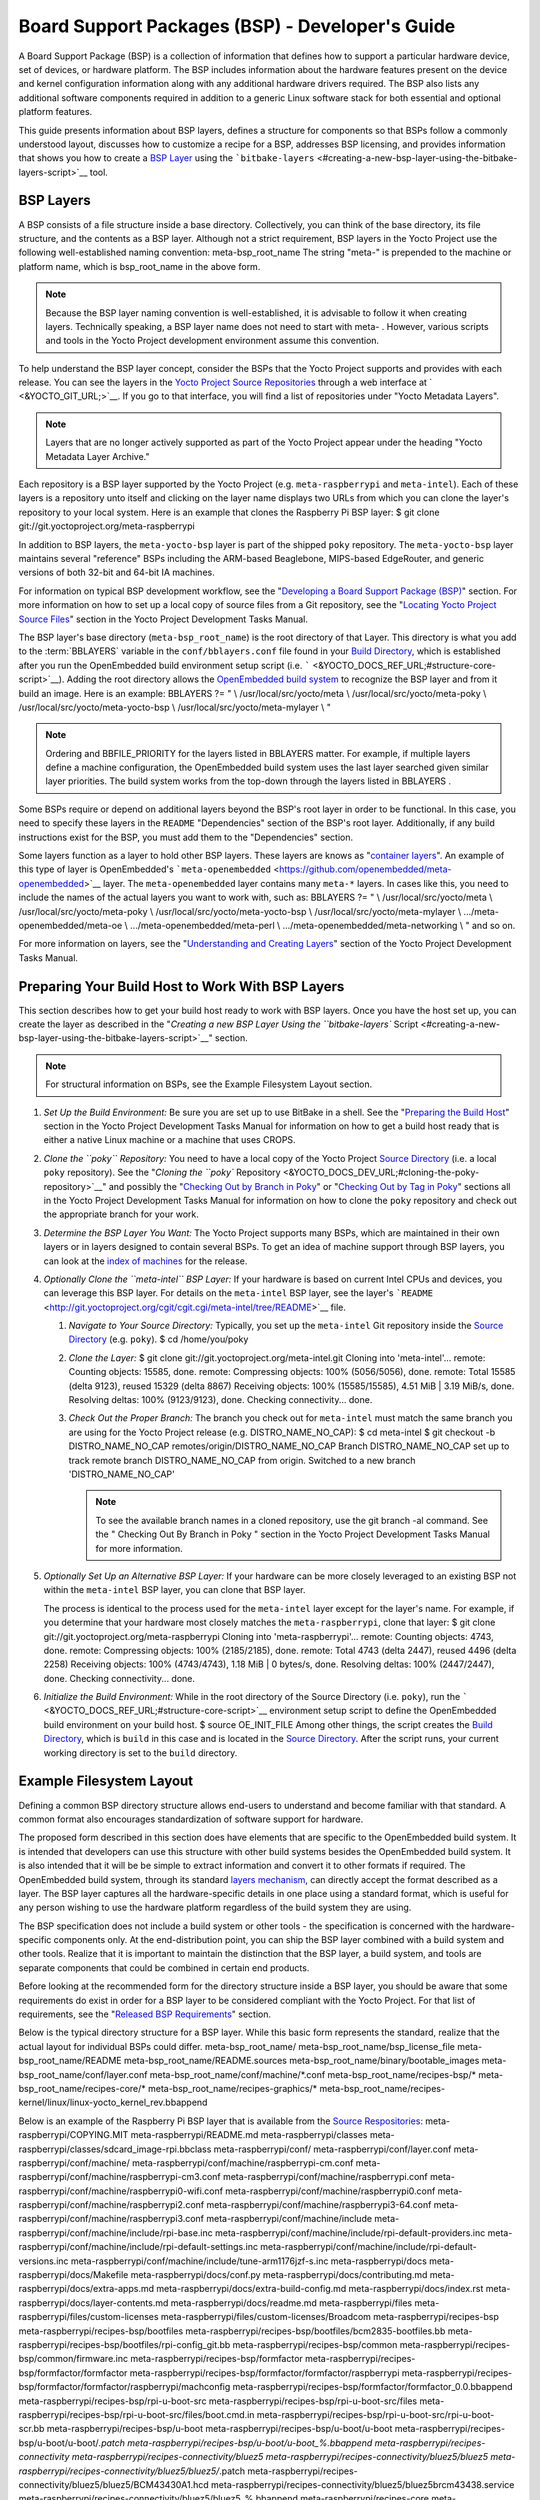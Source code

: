 .. SPDX-License-Identifier: CC-BY-2.0-UK

************************************************
Board Support Packages (BSP) - Developer's Guide
************************************************

A Board Support Package (BSP) is a collection of information that
defines how to support a particular hardware device, set of devices, or
hardware platform. The BSP includes information about the hardware
features present on the device and kernel configuration information
along with any additional hardware drivers required. The BSP also lists
any additional software components required in addition to a generic
Linux software stack for both essential and optional platform features.

This guide presents information about BSP layers, defines a structure
for components so that BSPs follow a commonly understood layout,
discusses how to customize a recipe for a BSP, addresses BSP licensing,
and provides information that shows you how to create a `BSP
Layer <#bsp-layers>`__ using the
```bitbake-layers`` <#creating-a-new-bsp-layer-using-the-bitbake-layers-script>`__
tool.

BSP Layers
==========

A BSP consists of a file structure inside a base directory.
Collectively, you can think of the base directory, its file structure,
and the contents as a BSP layer. Although not a strict requirement, BSP
layers in the Yocto Project use the following well-established naming
convention: meta-bsp_root_name The string "meta-" is prepended to the
machine or platform name, which is bsp_root_name in the above form.

.. note::

   Because the BSP layer naming convention is well-established, it is
   advisable to follow it when creating layers. Technically speaking, a
   BSP layer name does not need to start with
   meta-
   . However, various scripts and tools in the Yocto Project development
   environment assume this convention.

To help understand the BSP layer concept, consider the BSPs that the
Yocto Project supports and provides with each release. You can see the
layers in the `Yocto Project Source
Repositories <&YOCTO_DOCS_OM_URL;#yocto-project-repositories>`__ through
a web interface at ` <&YOCTO_GIT_URL;>`__. If you go to that interface,
you will find a list of repositories under "Yocto Metadata Layers".

.. note::

   Layers that are no longer actively supported as part of the Yocto
   Project appear under the heading "Yocto Metadata Layer Archive."

Each repository is a BSP layer supported by the Yocto Project (e.g.
``meta-raspberrypi`` and ``meta-intel``). Each of these layers is a
repository unto itself and clicking on the layer name displays two URLs
from which you can clone the layer's repository to your local system.
Here is an example that clones the Raspberry Pi BSP layer: $ git clone
git://git.yoctoproject.org/meta-raspberrypi

In addition to BSP layers, the ``meta-yocto-bsp`` layer is part of the
shipped ``poky`` repository. The ``meta-yocto-bsp`` layer maintains
several "reference" BSPs including the ARM-based Beaglebone, MIPS-based
EdgeRouter, and generic versions of both 32-bit and 64-bit IA machines.

For information on typical BSP development workflow, see the
"`Developing a Board Support Package
(BSP) <#developing-a-board-support-package-bsp>`__" section. For more
information on how to set up a local copy of source files from a Git
repository, see the "`Locating Yocto Project Source
Files <&YOCTO_DOCS_DEV_URL;#locating-yocto-project-source-files>`__"
section in the Yocto Project Development Tasks Manual.

The BSP layer's base directory (``meta-bsp_root_name``) is the root
directory of that Layer. This directory is what you add to the
:term:`BBLAYERS` variable in the
``conf/bblayers.conf`` file found in your `Build
Directory <&YOCTO_DOCS_REF_URL;#build-directory>`__, which is
established after you run the OpenEmbedded build environment setup
script (i.e. ````` <&YOCTO_DOCS_REF_URL;#structure-core-script>`__).
Adding the root directory allows the `OpenEmbedded build
system <&YOCTO_DOCS_REF_URL;#build-system-term>`__ to recognize the BSP
layer and from it build an image. Here is an example: BBLAYERS ?= " \\
/usr/local/src/yocto/meta \\ /usr/local/src/yocto/meta-poky \\
/usr/local/src/yocto/meta-yocto-bsp \\ /usr/local/src/yocto/meta-mylayer
\\ "

.. note::

   Ordering and
   BBFILE_PRIORITY
   for the layers listed in
   BBLAYERS
   matter. For example, if multiple layers define a machine
   configuration, the OpenEmbedded build system uses the last layer
   searched given similar layer priorities. The build system works from
   the top-down through the layers listed in
   BBLAYERS
   .

Some BSPs require or depend on additional layers beyond the BSP's root
layer in order to be functional. In this case, you need to specify these
layers in the ``README`` "Dependencies" section of the BSP's root layer.
Additionally, if any build instructions exist for the BSP, you must add
them to the "Dependencies" section.

Some layers function as a layer to hold other BSP layers. These layers
are knows as "`container
layers <&YOCTO_DOCS_REF_URL;#term-container-layer>`__". An example of
this type of layer is OpenEmbedded's
```meta-openembedded`` <https://github.com/openembedded/meta-openembedded>`__
layer. The ``meta-openembedded`` layer contains many ``meta-*`` layers.
In cases like this, you need to include the names of the actual layers
you want to work with, such as: BBLAYERS ?= " \\
/usr/local/src/yocto/meta \\ /usr/local/src/yocto/meta-poky \\
/usr/local/src/yocto/meta-yocto-bsp \\ /usr/local/src/yocto/meta-mylayer
\\ .../meta-openembedded/meta-oe \\ .../meta-openembedded/meta-perl \\
.../meta-openembedded/meta-networking \\ " and so on.

For more information on layers, see the "`Understanding and Creating
Layers <&YOCTO_DOCS_DEV_URL;#understanding-and-creating-layers>`__"
section of the Yocto Project Development Tasks Manual.

Preparing Your Build Host to Work With BSP Layers
=================================================

This section describes how to get your build host ready to work with BSP
layers. Once you have the host set up, you can create the layer as
described in the "`Creating a new BSP Layer Using the ``bitbake-layers``
Script <#creating-a-new-bsp-layer-using-the-bitbake-layers-script>`__"
section.

.. note::

   For structural information on BSPs, see the
   Example Filesystem Layout
   section.

1. *Set Up the Build Environment:* Be sure you are set up to use BitBake
   in a shell. See the "`Preparing the Build
   Host <&YOCTO_DOCS_DEV_URL;#dev-preparing-the-build-host>`__" section
   in the Yocto Project Development Tasks Manual for information on how
   to get a build host ready that is either a native Linux machine or a
   machine that uses CROPS.

2. *Clone the ``poky`` Repository:* You need to have a local copy of the
   Yocto Project `Source
   Directory <&YOCTO_DOCS_REF_URL;#source-directory>`__ (i.e. a local
   ``poky`` repository). See the "`Cloning the ``poky``
   Repository <&YOCTO_DOCS_DEV_URL;#cloning-the-poky-repository>`__" and
   possibly the "`Checking Out by Branch in
   Poky <&YOCTO_DOCS_DEV_URL;#checking-out-by-branch-in-poky>`__" or
   "`Checking Out by Tag in
   Poky <&YOCTO_DOCS_DEV_URL;#checkout-out-by-tag-in-poky>`__" sections
   all in the Yocto Project Development Tasks Manual for information on
   how to clone the ``poky`` repository and check out the appropriate
   branch for your work.

3. *Determine the BSP Layer You Want:* The Yocto Project supports many
   BSPs, which are maintained in their own layers or in layers designed
   to contain several BSPs. To get an idea of machine support through
   BSP layers, you can look at the `index of
   machines <&YOCTO_RELEASE_DL_URL;/machines>`__ for the release.

4. *Optionally Clone the ``meta-intel`` BSP Layer:* If your hardware is
   based on current Intel CPUs and devices, you can leverage this BSP
   layer. For details on the ``meta-intel`` BSP layer, see the layer's
   ```README`` <http://git.yoctoproject.org/cgit/cgit.cgi/meta-intel/tree/README>`__
   file.

   1. *Navigate to Your Source Directory:* Typically, you set up the
      ``meta-intel`` Git repository inside the `Source
      Directory <&YOCTO_DOCS_REF_URL;#source-directory>`__ (e.g.
      ``poky``). $ cd /home/you/poky

   2. *Clone the Layer:* $ git clone
      git://git.yoctoproject.org/meta-intel.git Cloning into
      'meta-intel'... remote: Counting objects: 15585, done. remote:
      Compressing objects: 100% (5056/5056), done. remote: Total 15585
      (delta 9123), reused 15329 (delta 8867) Receiving objects: 100%
      (15585/15585), 4.51 MiB \| 3.19 MiB/s, done. Resolving deltas:
      100% (9123/9123), done. Checking connectivity... done.

   3. *Check Out the Proper Branch:* The branch you check out for
      ``meta-intel`` must match the same branch you are using for the
      Yocto Project release (e.g. DISTRO_NAME_NO_CAP): $ cd meta-intel $
      git checkout -b DISTRO_NAME_NO_CAP
      remotes/origin/DISTRO_NAME_NO_CAP Branch DISTRO_NAME_NO_CAP set up
      to track remote branch DISTRO_NAME_NO_CAP from origin. Switched to
      a new branch 'DISTRO_NAME_NO_CAP'

      .. note::

         To see the available branch names in a cloned repository, use
         the
         git branch -al
         command. See the "
         Checking Out By Branch in Poky
         " section in the Yocto Project Development Tasks Manual for
         more information.

5. *Optionally Set Up an Alternative BSP Layer:* If your hardware can be
   more closely leveraged to an existing BSP not within the
   ``meta-intel`` BSP layer, you can clone that BSP layer.

   The process is identical to the process used for the ``meta-intel``
   layer except for the layer's name. For example, if you determine that
   your hardware most closely matches the ``meta-raspberrypi``, clone
   that layer: $ git clone git://git.yoctoproject.org/meta-raspberrypi
   Cloning into 'meta-raspberrypi'... remote: Counting objects: 4743,
   done. remote: Compressing objects: 100% (2185/2185), done. remote:
   Total 4743 (delta 2447), reused 4496 (delta 2258) Receiving objects:
   100% (4743/4743), 1.18 MiB \| 0 bytes/s, done. Resolving deltas: 100%
   (2447/2447), done. Checking connectivity... done.

6. *Initialize the Build Environment:* While in the root directory of
   the Source Directory (i.e. ``poky``), run the
   ````` <&YOCTO_DOCS_REF_URL;#structure-core-script>`__ environment
   setup script to define the OpenEmbedded build environment on your
   build host. $ source OE_INIT_FILE Among other things, the script
   creates the `Build
   Directory <&YOCTO_DOCS_REF_URL;#build-directory>`__, which is
   ``build`` in this case and is located in the `Source
   Directory <&YOCTO_DOCS_REF_URL;#source-directory>`__. After the
   script runs, your current working directory is set to the ``build``
   directory.

.. _bsp-filelayout:

Example Filesystem Layout
=========================

Defining a common BSP directory structure allows end-users to understand
and become familiar with that standard. A common format also encourages
standardization of software support for hardware.

The proposed form described in this section does have elements that are
specific to the OpenEmbedded build system. It is intended that
developers can use this structure with other build systems besides the
OpenEmbedded build system. It is also intended that it will be be simple
to extract information and convert it to other formats if required. The
OpenEmbedded build system, through its standard `layers
mechanism <&YOCTO_DOCS_OM_URL;#the-yocto-project-layer-model>`__, can
directly accept the format described as a layer. The BSP layer captures
all the hardware-specific details in one place using a standard format,
which is useful for any person wishing to use the hardware platform
regardless of the build system they are using.

The BSP specification does not include a build system or other tools -
the specification is concerned with the hardware-specific components
only. At the end-distribution point, you can ship the BSP layer combined
with a build system and other tools. Realize that it is important to
maintain the distinction that the BSP layer, a build system, and tools
are separate components that could be combined in certain end products.

Before looking at the recommended form for the directory structure
inside a BSP layer, you should be aware that some requirements do exist
in order for a BSP layer to be considered compliant with the Yocto
Project. For that list of requirements, see the "`Released BSP
Requirements <#released-bsp-requirements>`__" section.

Below is the typical directory structure for a BSP layer. While this
basic form represents the standard, realize that the actual layout for
individual BSPs could differ. meta-bsp_root_name/
meta-bsp_root_name/bsp_license_file meta-bsp_root_name/README
meta-bsp_root_name/README.sources
meta-bsp_root_name/binary/bootable_images
meta-bsp_root_name/conf/layer.conf
meta-bsp_root_name/conf/machine/*.conf meta-bsp_root_name/recipes-bsp/\*
meta-bsp_root_name/recipes-core/\*
meta-bsp_root_name/recipes-graphics/\*
meta-bsp_root_name/recipes-kernel/linux/linux-yocto_kernel_rev.bbappend

Below is an example of the Raspberry Pi BSP layer that is available from
the `Source Respositories <&YOCTO_GIT_URL;>`__:
meta-raspberrypi/COPYING.MIT meta-raspberrypi/README.md
meta-raspberrypi/classes
meta-raspberrypi/classes/sdcard_image-rpi.bbclass meta-raspberrypi/conf/
meta-raspberrypi/conf/layer.conf meta-raspberrypi/conf/machine/
meta-raspberrypi/conf/machine/raspberrypi-cm.conf
meta-raspberrypi/conf/machine/raspberrypi-cm3.conf
meta-raspberrypi/conf/machine/raspberrypi.conf
meta-raspberrypi/conf/machine/raspberrypi0-wifi.conf
meta-raspberrypi/conf/machine/raspberrypi0.conf
meta-raspberrypi/conf/machine/raspberrypi2.conf
meta-raspberrypi/conf/machine/raspberrypi3-64.conf
meta-raspberrypi/conf/machine/raspberrypi3.conf
meta-raspberrypi/conf/machine/include
meta-raspberrypi/conf/machine/include/rpi-base.inc
meta-raspberrypi/conf/machine/include/rpi-default-providers.inc
meta-raspberrypi/conf/machine/include/rpi-default-settings.inc
meta-raspberrypi/conf/machine/include/rpi-default-versions.inc
meta-raspberrypi/conf/machine/include/tune-arm1176jzf-s.inc
meta-raspberrypi/docs meta-raspberrypi/docs/Makefile
meta-raspberrypi/docs/conf.py meta-raspberrypi/docs/contributing.md
meta-raspberrypi/docs/extra-apps.md
meta-raspberrypi/docs/extra-build-config.md
meta-raspberrypi/docs/index.rst meta-raspberrypi/docs/layer-contents.md
meta-raspberrypi/docs/readme.md meta-raspberrypi/files
meta-raspberrypi/files/custom-licenses
meta-raspberrypi/files/custom-licenses/Broadcom
meta-raspberrypi/recipes-bsp meta-raspberrypi/recipes-bsp/bootfiles
meta-raspberrypi/recipes-bsp/bootfiles/bcm2835-bootfiles.bb
meta-raspberrypi/recipes-bsp/bootfiles/rpi-config_git.bb
meta-raspberrypi/recipes-bsp/common
meta-raspberrypi/recipes-bsp/common/firmware.inc
meta-raspberrypi/recipes-bsp/formfactor
meta-raspberrypi/recipes-bsp/formfactor/formfactor
meta-raspberrypi/recipes-bsp/formfactor/formfactor/raspberrypi
meta-raspberrypi/recipes-bsp/formfactor/formfactor/raspberrypi/machconfig
meta-raspberrypi/recipes-bsp/formfactor/formfactor_0.0.bbappend
meta-raspberrypi/recipes-bsp/rpi-u-boot-src
meta-raspberrypi/recipes-bsp/rpi-u-boot-src/files
meta-raspberrypi/recipes-bsp/rpi-u-boot-src/files/boot.cmd.in
meta-raspberrypi/recipes-bsp/rpi-u-boot-src/rpi-u-boot-scr.bb
meta-raspberrypi/recipes-bsp/u-boot
meta-raspberrypi/recipes-bsp/u-boot/u-boot
meta-raspberrypi/recipes-bsp/u-boot/u-boot/*.patch
meta-raspberrypi/recipes-bsp/u-boot/u-boot_%.bbappend
meta-raspberrypi/recipes-connectivity
meta-raspberrypi/recipes-connectivity/bluez5
meta-raspberrypi/recipes-connectivity/bluez5/bluez5
meta-raspberrypi/recipes-connectivity/bluez5/bluez5/*.patch
meta-raspberrypi/recipes-connectivity/bluez5/bluez5/BCM43430A1.hcd
meta-raspberrypi/recipes-connectivity/bluez5/bluez5brcm43438.service
meta-raspberrypi/recipes-connectivity/bluez5/bluez5_%.bbappend
meta-raspberrypi/recipes-core meta-raspberrypi/recipes-core/images
meta-raspberrypi/recipes-core/images/rpi-basic-image.bb
meta-raspberrypi/recipes-core/images/rpi-hwup-image.bb
meta-raspberrypi/recipes-core/images/rpi-test-image.bb
meta-raspberrypi/recipes-core/packagegroups
meta-raspberrypi/recipes-core/packagegroups/packagegroup-rpi-test.bb
meta-raspberrypi/recipes-core/psplash
meta-raspberrypi/recipes-core/psplash/files
meta-raspberrypi/recipes-core/psplash/files/psplash-raspberrypi-img.h
meta-raspberrypi/recipes-core/psplash/psplash_git.bbappend
meta-raspberrypi/recipes-core/udev
meta-raspberrypi/recipes-core/udev/udev-rules-rpi
meta-raspberrypi/recipes-core/udev/udev-rules-rpi/99-com.rules
meta-raspberrypi/recipes-core/udev/udev-rules-rpi.bb
meta-raspberrypi/recipes-devtools
meta-raspberrypi/recipes-devtools/bcm2835
meta-raspberrypi/recipes-devtools/bcm2835/bcm2835_1.52.bb
meta-raspberrypi/recipes-devtools/pi-blaster
meta-raspberrypi/recipes-devtools/pi-blaster/files
meta-raspberrypi/recipes-devtools/pi-blaster/files/*.patch
meta-raspberrypi/recipes-devtools/pi-blaster/pi-blaster_git.bb
meta-raspberrypi/recipes-devtools/python
meta-raspberrypi/recipes-devtools/python/python-rtimu
meta-raspberrypi/recipes-devtools/python/python-rtimu/*.patch
meta-raspberrypi/recipes-devtools/python/python-rtimu_git.bb
meta-raspberrypi/recipes-devtools/python/python-sense-hat_2.2.0.bb
meta-raspberrypi/recipes-devtools/python/rpi-gpio
meta-raspberrypi/recipes-devtools/python/rpi-gpio/*.patch
meta-raspberrypi/recipes-devtools/python/rpi-gpio_0.6.3.bb
meta-raspberrypi/recipes-devtools/python/rpio
meta-raspberrypi/recipes-devtools/python/rpio/*.patch
meta-raspberrypi/recipes-devtools/python/rpio_0.10.0.bb
meta-raspberrypi/recipes-devtools/wiringPi
meta-raspberrypi/recipes-devtools/wiringPi/files
meta-raspberrypi/recipes-devtools/wiringPi/files/*.patch
meta-raspberrypi/recipes-devtools/wiringPi/wiringpi_git.bb
meta-raspberrypi/recipes-graphics
meta-raspberrypi/recipes-graphics/eglinfo
meta-raspberrypi/recipes-graphics/eglinfo/eglinfo-fb_%.bbappend
meta-raspberrypi/recipes-graphics/eglinfo/eglinfo-x11_%.bbappend
meta-raspberrypi/recipes-graphics/mesa
meta-raspberrypi/recipes-graphics/mesa/mesa-gl_%.bbappend
meta-raspberrypi/recipes-graphics/mesa/mesa_%.bbappend
meta-raspberrypi/recipes-graphics/userland
meta-raspberrypi/recipes-graphics/userland/userland
meta-raspberrypi/recipes-graphics/userland/userland/*.patch
meta-raspberrypi/recipes-graphics/userland/userland_git.bb
meta-raspberrypi/recipes-graphics/vc-graphics
meta-raspberrypi/recipes-graphics/vc-graphics/files
meta-raspberrypi/recipes-graphics/vc-graphics/files/egl.pc
meta-raspberrypi/recipes-graphics/vc-graphics/files/vchiq.sh
meta-raspberrypi/recipes-graphics/vc-graphics/vc-graphics-hardfp.bb
meta-raspberrypi/recipes-graphics/vc-graphics/vc-graphics.bb
meta-raspberrypi/recipes-graphics/vc-graphics/vc-graphics.inc
meta-raspberrypi/recipes-graphics/wayland
meta-raspberrypi/recipes-graphics/wayland/weston_%.bbappend
meta-raspberrypi/recipes-graphics/xorg-xserver
meta-raspberrypi/recipes-graphics/xorg-xserver/xserver-xf86-config
meta-raspberrypi/recipes-graphics/xorg-xserver/xserver-xf86-config/rpi
meta-raspberrypi/recipes-graphics/xorg-xserver/xserver-xf86-config/rpi/xorg.conf
meta-raspberrypi/recipes-graphics/xorg-xserver/xserver-xf86-config/rpi/xorg.conf.d
meta-raspberrypi/recipes-graphics/xorg-xserver/xserver-xf86-config/rpi/xorg.conf.d/10-evdev.conf
meta-raspberrypi/recipes-graphics/xorg-xserver/xserver-xf86-config/rpi/xorg.conf.d/98-pitft.conf
meta-raspberrypi/recipes-graphics/xorg-xserver/xserver-xf86-config/rpi/xorg.conf.d/99-calibration.conf
meta-raspberrypi/recipes-graphics/xorg-xserver/xserver-xf86-config_0.1.bbappend
meta-raspberrypi/recipes-graphics/xorg-xserver/xserver-xorg_%.bbappend
meta-raspberrypi/recipes-kernel
meta-raspberrypi/recipes-kernel/linux-firmware
meta-raspberrypi/recipes-kernel/linux-firmware/files
meta-raspberrypi/recipes-kernel/linux-firmware/files/brcmfmac43430-sdio.bin
meta-raspberrypi/recipes-kernel/linux-firmware/files/brcfmac43430-sdio.txt
meta-raspberrypi/recipes-kernel/linux-firmware/linux-firmware_%.bbappend
meta-raspberrypi/recipes-kernel/linux
meta-raspberrypi/recipes-kernel/linux/linux-raspberrypi-dev.bb
meta-raspberrypi/recipes-kernel/linux/linux-raspberrypi.inc
meta-raspberrypi/recipes-kernel/linux/linux-raspberrypi_4.14.bb
meta-raspberrypi/recipes-kernel/linux/linux-raspberrypi_4.9.bb
meta-raspberrypi/recipes-multimedia
meta-raspberrypi/recipes-multimedia/gstreamer
meta-raspberrypi/recipes-multimedia/gstreamer/gstreamer1.0-omx
meta-raspberrypi/recipes-multimedia/gstreamer/gstreamer1.0-omx/*.patch
meta-raspberrypi/recipes-multimedia/gstreamer/gstreamer1.0-omx_%.bbappend
meta-raspberrypi/recipes-multimedia/gstreamer/gstreamer1.0-plugins-bad_%.bbappend
meta-raspberrypi/recipes-multimedia/gstreamer/gstreamer1.0-omx-1.12
meta-raspberrypi/recipes-multimedia/gstreamer/gstreamer1.0-omx-1.12/*.patch
meta-raspberrypi/recipes-multimedia/omxplayer
meta-raspberrypi/recipes-multimedia/omxplayer/omxplayer
meta-raspberrypi/recipes-multimedia/omxplayer/omxplayer/*.patch
meta-raspberrypi/recipes-multimedia/omxplayer/omxplayer_git.bb
meta-raspberrypi/recipes-multimedia/x264
meta-raspberrypi/recipes-multimedia/x264/x264_git.bbappend
meta-raspberrypi/wic meta-raspberrypi/wic/sdimage-raspberrypi.wks

The following sections describe each part of the proposed BSP format.

.. _bsp-filelayout-license:

License Files
-------------

You can find these files in the BSP Layer at:
meta-bsp_root_name/bsp_license_file

These optional files satisfy licensing requirements for the BSP. The
type or types of files here can vary depending on the licensing
requirements. For example, in the Raspberry Pi BSP, all licensing
requirements are handled with the ``COPYING.MIT`` file.

Licensing files can be MIT, BSD, GPLv*, and so forth. These files are
recommended for the BSP but are optional and totally up to the BSP
developer. For information on how to maintain license compliance, see
the "`Maintaining Open Source License Compliance During Your Product's
Lifecycle <&YOCTO_DOCS_DEV_URL;#maintaining-open-source-license-compliance-during-your-products-lifecycle>`__"
section in the Yocto Project Development Tasks Manual.

.. _bsp-filelayout-readme:

README File
-----------

You can find this file in the BSP Layer at: meta-bsp_root_name/README

This file provides information on how to boot the live images that are
optionally included in the ``binary/`` directory. The ``README`` file
also provides information needed for building the image.

At a minimum, the ``README`` file must contain a list of dependencies,
such as the names of any other layers on which the BSP depends and the
name of the BSP maintainer with his or her contact information.

.. _bsp-filelayout-readme-sources:

README.sources File
-------------------

You can find this file in the BSP Layer at:
meta-bsp_root_name/README.sources

This file provides information on where to locate the BSP source files
used to build the images (if any) that reside in
``meta-bsp_root_name/binary``. Images in the ``binary`` would be images
released with the BSP. The information in the ``README.sources`` file
also helps you find the :term:`Metadata`
used to generate the images that ship with the BSP.

.. note::

   If the BSP's
   binary
   directory is missing or the directory has no images, an existing
   README.sources
   file is meaningless and usually does not exist.

.. _bsp-filelayout-binary:

Pre-built User Binaries
-----------------------

You can find these files in the BSP Layer at:
meta-bsp_root_name/binary/bootable_images

This optional area contains useful pre-built kernels and user-space
filesystem images released with the BSP that are appropriate to the
target system. This directory typically contains graphical (e.g. Sato)
and minimal live images when the BSP tarball has been created and made
available in the `Yocto Project <&YOCTO_HOME_URL;>`__ website. You can
use these kernels and images to get a system running and quickly get
started on development tasks.

The exact types of binaries present are highly hardware-dependent. The
```README`` <#bsp-filelayout-readme>`__ file should be present in the
BSP Layer and it explains how to use the images with the target
hardware. Additionally, the
```README.sources`` <#bsp-filelayout-readme-sources>`__ file should be
present to locate the sources used to build the images and provide
information on the Metadata.

.. _bsp-filelayout-layer:

Layer Configuration File
------------------------

You can find this file in the BSP Layer at:
meta-bsp_root_name/conf/layer.conf

The ``conf/layer.conf`` file identifies the file structure as a layer,
identifies the contents of the layer, and contains information about how
the build system should use it. Generally, a standard boilerplate file
such as the following works. In the following example, you would replace
bsp with the actual name of the BSP (i.e. bsp_root_name from the example
template).

# We have a conf and classes directory, add to BBPATH BBPATH .=
":${LAYERDIR}" # We have a recipes directory, add to BBFILES BBFILES +=
"${LAYERDIR}/recipes-*/*/*.bb \\ ${LAYERDIR}/recipes-*/*/*.bbappend"
BBFILE_COLLECTIONS += "bsp" BBFILE_PATTERN_bsp = "^${LAYERDIR}/"
BBFILE_PRIORITY_bsp = "6" LAYERDEPENDS_bsp = "intel"

To illustrate the string substitutions, here are the corresponding
statements from the Raspberry Pi ``conf/layer.conf`` file: # We have a
conf and classes directory, append to BBPATH BBPATH .= ":${LAYERDIR}" #
We have a recipes directory containing .bb and .bbappend files, add to
BBFILES BBFILES += "${LAYERDIR}/recipes*/*/*.bb \\
${LAYERDIR}/recipes*/*/*.bbappend" BBFILE_COLLECTIONS += "raspberrypi"
BBFILE_PATTERN_raspberrypi := "^${LAYERDIR}/"
BBFILE_PRIORITY_raspberrypi = "9" # Additional license directories.
LICENSE_PATH += "${LAYERDIR}/files/custom-licenses" . . .

This file simply makes :term:`BitBake`
aware of the recipes and configuration directories. The file must exist
so that the OpenEmbedded build system can recognize the BSP.

.. _bsp-filelayout-machine:

Hardware Configuration Options
------------------------------

You can find these files in the BSP Layer at:
meta-bsp_root_name/conf/machine/*.conf

The machine files bind together all the information contained elsewhere
in the BSP into a format that the build system can understand. Each BSP
Layer requires at least one machine file. If the BSP supports multiple
machines, multiple machine configuration files can exist. These
filenames correspond to the values to which users have set the
:term:`MACHINE` variable.

These files define things such as the kernel package to use
(:term:`PREFERRED_PROVIDER`
of
`virtual/kernel <&YOCTO_DOCS_DEV_URL;#metadata-virtual-providers>`__),
the hardware drivers to include in different types of images, any
special software components that are needed, any bootloader information,
and also any special image format requirements.

This configuration file could also include a hardware "tuning" file that
is commonly used to define the package architecture and specify
optimization flags, which are carefully chosen to give best performance
on a given processor.

Tuning files are found in the ``meta/conf/machine/include`` directory
within the :term:`Source Directory`.
For example, many ``tune-*`` files (e.g. ``tune-arm1136jf-s.inc``,
``tune-1586-nlp.inc``, and so forth) reside in the
``poky/meta/conf/machine/include`` directory.

To use an include file, you simply include them in the machine
configuration file. For example, the Raspberry Pi BSP
``raspberrypi3.conf`` contains the following statement: include
conf/machine/include/rpi-base.inc

.. _bsp-filelayout-misc-recipes:

Miscellaneous BSP-Specific Recipe Files
---------------------------------------

You can find these files in the BSP Layer at:
meta-bsp_root_name/recipes-bsp/\*

This optional directory contains miscellaneous recipe files for the BSP.
Most notably would be the formfactor files. For example, in the
Raspberry Pi BSP, there is the ``formfactor_0.0.bbappend`` file, which
is an append file used to augment the recipe that starts the build.
Furthermore, there are machine-specific settings used during the build
that are defined by the ``machconfig`` file further down in the
directory. Here is the ``machconfig`` file for the Raspberry Pi BSP:
HAVE_TOUCHSCREEN=0 HAVE_KEYBOARD=1 DISPLAY_CAN_ROTATE=0
DISPLAY_ORIENTATION=0 DISPLAY_DPI=133

.. note::

   If a BSP does not have a formfactor entry, defaults are established
   according to the formfactor configuration file that is installed by
   the main formfactor recipe
   ``meta/recipes-bsp/formfactor/formfactor_0.0.bb``, which is found in
   the :term:`Source Directory`.

.. _bsp-filelayout-recipes-graphics:

Display Support Files
---------------------

You can find these files in the BSP Layer at:
meta-bsp_root_name/recipes-graphics/\*

This optional directory contains recipes for the BSP if it has special
requirements for graphics support. All files that are needed for the BSP
to support a display are kept here.

.. _bsp-filelayout-kernel:

Linux Kernel Configuration
--------------------------

You can find these files in the BSP Layer at:
meta-bsp_root_name/recipes-kernel/linux/linux*.bbappend
meta-bsp_root_name/recipes-kernel/linux/*.bb

Append files (``*.bbappend``) modify the main kernel recipe being used
to build the image. The ``*.bb`` files would be a developer-supplied
kernel recipe. This area of the BSP hierarchy can contain both these
types of files although, in practice, it is likely that you would have
one or the other.

For your BSP, you typically want to use an existing Yocto Project kernel
recipe found in the `Source
Directory <&YOCTO_DOCS_REF_URL;#source-directory>`__ at
``meta/recipes-kernel/linux``. You can append machine-specific changes
to the kernel recipe by using a similarly named append file, which is
located in the BSP Layer for your target device (e.g. the
``meta-bsp_root_name/recipes-kernel/linux`` directory).

Suppose you are using the ``linux-yocto_4.4.bb`` recipe to build the
kernel. In other words, you have selected the kernel in your
bsp_root_name\ ``.conf`` file by adding
:term:`PREFERRED_PROVIDER`
and
:term:`PREFERRED_VERSION`
statements as follows: PREFERRED_PROVIDER_virtual/kernel ?=
"linux-yocto" PREFERRED_VERSION_linux-yocto ?= "4.4%"

.. note::

   When the preferred provider is assumed by default, the
   PREFERRED_PROVIDER
   statement does not appear in the
   bsp_root_name
   .conf
   file.

You would use the ``linux-yocto_4.4.bbappend`` file to append specific
BSP settings to the kernel, thus configuring the kernel for your
particular BSP.

You can find more information on what your append file should contain in
the "`Creating the Append
File <&YOCTO_DOCS_KERNEL_DEV_URL;#creating-the-append-file>`__" section
in the Yocto Project Linux Kernel Development Manual.

An alternate scenario is when you create your own kernel recipe for the
BSP. A good example of this is the Raspberry Pi BSP. If you examine the
``recipes-kernel/linux`` directory you see the following:
linux-raspberrypi-dev.bb linux-raspberrypi.inc linux-raspberrypi_4.14.bb
linux-raspberrypi_4.9.bb The directory contains three kernel recipes and
a common include file.

Developing a Board Support Package (BSP)
========================================

This section describes the high-level procedure you can follow to create
a BSP. Although not required for BSP creation, the ``meta-intel``
repository, which contains many BSPs supported by the Yocto Project, is
part of the example.

For an example that shows how to create a new layer using the tools, see
the "`Creating a New BSP Layer Using the ``bitbake-layers``
Script <#creating-a-new-bsp-layer-using-the-bitbake-layers-script>`__"
section.

The following illustration and list summarize the BSP creation general
workflow.

.. image:: figures/bsp-dev-flow.png
   :align: center

1. *Set up Your Host Development System to Support Development Using the
   Yocto Project*: See the "`Preparing the Build
   Host <&YOCTO_DOCS_DEV_URL;#dev-preparing-the-build-host>`__" section
   in the Yocto Project Development Tasks Manual for options on how to
   get a system ready to use the Yocto Project.

2. *Establish the ``meta-intel`` Repository on Your System:* Having
   local copies of these supported BSP layers on your system gives you
   access to layers you might be able to leverage when creating your
   BSP. For information on how to get these files, see the "`Preparing
   Your Build Host to Work with BSP
   Layers <#preparing-your-build-host-to-work-with-bsp-layers>`__"
   section.

3. *Create Your Own BSP Layer Using the ``bitbake-layers`` Script:*
   Layers are ideal for isolating and storing work for a given piece of
   hardware. A layer is really just a location or area in which you
   place the recipes and configurations for your BSP. In fact, a BSP is,
   in itself, a special type of layer. The simplest way to create a new
   BSP layer that is compliant with the Yocto Project is to use the
   ``bitbake-layers`` script. For information about that script, see the
   "`Creating a New BSP Layer Using the ``bitbake-layers``
   Script <#creating-a-new-bsp-layer-using-the-bitbake-layers-script>`__"
   section.

   Another example that illustrates a layer is an application. Suppose
   you are creating an application that has library or other
   dependencies in order for it to compile and run. The layer, in this
   case, would be where all the recipes that define those dependencies
   are kept. The key point for a layer is that it is an isolated area
   that contains all the relevant information for the project that the
   OpenEmbedded build system knows about. For more information on
   layers, see the "`The Yocto Project Layer
   Model <&YOCTO_DOCS_OM_URL;#the-yocto-project-layer-model>`__" section
   in the Yocto Project Overview and Concepts Manual. You can also
   reference the "`Understanding and Creating
   Layers <&YOCTO_DOCS_DEV_URL;#understanding-and-creating-layers>`__"
   section in the Yocto Project Development Tasks Manual. For more
   information on BSP layers, see the "`BSP Layers <#bsp-layers>`__"
   section.

   .. note::

      -  Five hardware reference BSPs exist that are part of the Yocto
         Project release and are located in the ``poky/meta-yocto-bsp``
         BSP layer:

         -  Texas Instruments Beaglebone (``beaglebone-yocto``)

         -  Ubiquiti Networks EdgeRouter Lite (``edgerouter``)

         -  Two general IA platforms (``genericx86`` and
            ``genericx86-64``)

      -  Three core Intel BSPs exist as part of the Yocto Project
         release in the ``meta-intel`` layer:

         -  ``intel-core2-32``, which is a BSP optimized for the Core2
            family of CPUs as well as all CPUs prior to the Silvermont
            core.

         -  ``intel-corei7-64``, which is a BSP optimized for Nehalem
            and later Core and Xeon CPUs as well as Silvermont and later
            Atom CPUs, such as the Baytrail SoCs.

         -  ``intel-quark``, which is a BSP optimized for the Intel
            Galileo gen1 & gen2 development boards.

   When you set up a layer for a new BSP, you should follow a standard
   layout. This layout is described in the "`Example Filesystem
   Layout <#bsp-filelayout>`__" section. In the standard layout, notice
   the suggested structure for recipes and configuration information.
   You can see the standard layout for a BSP by examining any supported
   BSP found in the ``meta-intel`` layer inside the Source Directory.

4. *Make Configuration Changes to Your New BSP Layer:* The standard BSP
   layer structure organizes the files you need to edit in ``conf`` and
   several ``recipes-*`` directories within the BSP layer. Configuration
   changes identify where your new layer is on the local system and
   identifies the kernel you are going to use. When you run the
   ``bitbake-layers`` script, you are able to interactively configure
   many things for the BSP (e.g. keyboard, touchscreen, and so forth).

5. *Make Recipe Changes to Your New BSP Layer:* Recipe changes include
   altering recipes (``*.bb`` files), removing recipes you do not use,
   and adding new recipes or append files (``.bbappend``) that support
   your hardware.

6. *Prepare for the Build:* Once you have made all the changes to your
   BSP layer, there remains a few things you need to do for the
   OpenEmbedded build system in order for it to create your image. You
   need to get the build environment ready by sourcing an environment
   setup script (i.e. ``oe-init-build-env``) and you need to be sure two
   key configuration files are configured appropriately: the
   ``conf/local.conf`` and the ``conf/bblayers.conf`` file. You must
   make the OpenEmbedded build system aware of your new layer. See the
   "`Enabling Your Layer <&YOCTO_DOCS_DEV_URL;#enabling-your-layer>`__"
   section in the Yocto Project Development Tasks Manual for information
   on how to let the build system know about your new layer.

7. *Build the Image:* The OpenEmbedded build system uses the BitBake
   tool to build images based on the type of image you want to create.
   You can find more information about BitBake in the `BitBake User
   Manual <&YOCTO_DOCS_BB_URL;>`__.

   The build process supports several types of images to satisfy
   different needs. See the
   ":ref:`ref-manual/ref-images:Images`" chapter in the Yocto
   Project Reference Manual for information on supported images.

Requirements and Recommendations for Released BSPs
==================================================

Certain requirements exist for a released BSP to be considered compliant
with the Yocto Project. Additionally, recommendations also exist. This
section describes the requirements and recommendations for released
BSPs.

Released BSP Requirements
-------------------------

Before looking at BSP requirements, you should consider the following:

-  The requirements here assume the BSP layer is a well-formed, "legal"
   layer that can be added to the Yocto Project. For guidelines on
   creating a layer that meets these base requirements, see the "`BSP
   Layers <#bsp-layers>`__" section in this manual and the
   "`Understanding and Creating
   Layers" <&YOCTO_DOCS_DEV_URL;#understanding-and-creating-layers>`__"
   section in the Yocto Project Development Tasks Manual.

-  The requirements in this section apply regardless of how you package
   a BSP. You should consult the packaging and distribution guidelines
   for your specific release process. For an example of packaging and
   distribution requirements, see the "`Third Party BSP Release
   Process <https://wiki.yoctoproject.org/wiki/Third_Party_BSP_Release_Process>`__"
   wiki page.

-  The requirements for the BSP as it is made available to a developer
   are completely independent of the released form of the BSP. For
   example, the BSP Metadata can be contained within a Git repository
   and could have a directory structure completely different from what
   appears in the officially released BSP layer.

-  It is not required that specific packages or package modifications
   exist in the BSP layer, beyond the requirements for general
   compliance with the Yocto Project. For example, no requirement exists
   dictating that a specific kernel or kernel version be used in a given
   BSP.

Following are the requirements for a released BSP that conform to the
Yocto Project:

-  *Layer Name:* The BSP must have a layer name that follows the Yocto
   Project standards. For information on BSP layer names, see the "`BSP
   Layers <#bsp-layers>`__" section.

-  *File System Layout:* When possible, use the same directory names in
   your BSP layer as listed in the ``recipes.txt`` file, which is found
   in ``poky/meta`` directory of the `Source
   Directory <&YOCTO_DOCS_REF_URL;#source-directory>`__ or in the
   OpenEmbedded-Core Layer (``openembedded-core``) at
   ` <http://git.openembedded.org/openembedded-core/tree/meta>`__.

   You should place recipes (``*.bb`` files) and recipe modifications
   (``*.bbappend`` files) into ``recipes-*`` subdirectories by
   functional area as outlined in ``recipes.txt``. If you cannot find a
   category in ``recipes.txt`` to fit a particular recipe, you can make
   up your own ``recipes-*`` subdirectory.

   Within any particular ``recipes-*`` category, the layout should match
   what is found in the OpenEmbedded-Core Git repository
   (``openembedded-core``) or the Source Directory (``poky``). In other
   words, make sure you place related files in appropriately-related
   ``recipes-*`` subdirectories specific to the recipe's function, or
   within a subdirectory containing a set of closely-related recipes.
   The recipes themselves should follow the general guidelines for
   recipes used in the Yocto Project found in the "`OpenEmbedded Style
   Guide <http://openembedded.org/wiki/Styleguide>`__".

-  *License File:* You must include a license file in the
   ``meta-``\ bsp_root_name directory. This license covers the BSP
   Metadata as a whole. You must specify which license to use since no
   default license exists when one is not specified. See the
   ```COPYING.MIT`` <&YOCTO_GIT_URL;/cgit.cgi/meta-raspberrypi/tree/COPYING.MIT>`__
   file for the Raspberry Pi BSP in the ``meta-raspberrypi`` BSP layer
   as an example.

-  *README File:* You must include a ``README`` file in the
   ``meta-``\ bsp_root_name directory. See the
   ```README.md`` <&YOCTO_GIT_URL;/cgit.cgi/meta-raspberrypi/tree/README.md>`__
   file for the Raspberry Pi BSP in the ``meta-raspberrypi`` BSP layer
   as an example.

   At a minimum, the ``README`` file should contain the following:

   -  A brief description of the target hardware.

   -  A list of all the dependencies of the BSP. These dependencies are
      typically a list of required layers needed to build the BSP.
      However, the dependencies should also contain information
      regarding any other dependencies the BSP might have.

   -  Any required special licensing information. For example, this
      information includes information on special variables needed to
      satisfy a EULA, or instructions on information needed to build or
      distribute binaries built from the BSP Metadata.

   -  The name and contact information for the BSP layer maintainer.
      This is the person to whom patches and questions should be sent.
      For information on how to find the right person, see the
      "`Submitting a Change to the Yocto
      Project <&YOCTO_DOCS_DEV_URL;#how-to-submit-a-change>`__" section
      in the Yocto Project Development Tasks Manual.

   -  Instructions on how to build the BSP using the BSP layer.

   -  Instructions on how to boot the BSP build from the BSP layer.

   -  Instructions on how to boot the binary images contained in the
      ``binary`` directory, if present.

   -  Information on any known bugs or issues that users should know
      about when either building or booting the BSP binaries.

-  *README.sources File:* If you BSP contains binary images in the
   ``binary`` directory, you must include a ``README.sources`` file in
   the ``meta-``\ bsp_root_name directory. This file specifies exactly
   where you can find the sources used to generate the binary images.

-  *Layer Configuration File:* You must include a ``conf/layer.conf``
   file in the ``meta-``\ bsp_root_name directory. This file identifies
   the ``meta-``\ bsp_root_name BSP layer as a layer to the build
   system.

-  *Machine Configuration File:* You must include one or more
   ``conf/machine/``\ bsp_root_name\ ``.conf`` files in the
   ``meta-``\ bsp_root_name directory. These configuration files define
   machine targets that can be built using the BSP layer. Multiple
   machine configuration files define variations of machine
   configurations that the BSP supports. If a BSP supports multiple
   machine variations, you need to adequately describe each variation in
   the BSP ``README`` file. Do not use multiple machine configuration
   files to describe disparate hardware. If you do have very different
   targets, you should create separate BSP layers for each target.

   .. note::

      It is completely possible for a developer to structure the working
      repository as a conglomeration of unrelated BSP files, and to
      possibly generate BSPs targeted for release from that directory
      using scripts or some other mechanism (e.g.
      meta-yocto-bsp
      layer). Such considerations are outside the scope of this
      document.

Released BSP Recommendations
----------------------------

Following are recommendations for released BSPs that conform to the
Yocto Project:

-  *Bootable Images:* Released BSPs can contain one or more bootable
   images. Including bootable images allows users to easily try out the
   BSP using their own hardware.

   In some cases, it might not be convenient to include a bootable
   image. If so, you might want to make two versions of the BSP
   available: one that contains binary images, and one that does not.
   The version that does not contain bootable images avoids unnecessary
   download times for users not interested in the images.

   If you need to distribute a BSP and include bootable images or build
   kernel and filesystems meant to allow users to boot the BSP for
   evaluation purposes, you should put the images and artifacts within a
   ``binary/`` subdirectory located in the ``meta-``\ bsp_root_name
   directory.

   .. note::

      If you do include a bootable image as part of the BSP and the
      image was built by software covered by the GPL or other open
      source licenses, it is your responsibility to understand and meet
      all licensing requirements, which could include distribution of
      source files.

-  *Use a Yocto Linux Kernel:* Kernel recipes in the BSP should be based
   on a Yocto Linux kernel. Basing your recipes on these kernels reduces
   the costs for maintaining the BSP and increases its scalability. See
   the ``Yocto Linux Kernel`` category in the `Source
   Repositories <&YOCTO_GIT_URL;>`__ for these kernels.

Customizing a Recipe for a BSP
==============================

If you plan on customizing a recipe for a particular BSP, you need to do
the following:

-  Create a ``*.bbappend`` file for the modified recipe. For information
   on using append files, see the "`Using .bbappend Files in Your
   Layer <&YOCTO_DOCS_DEV_URL;#using-bbappend-files>`__" section in the
   Yocto Project Development Tasks Manual.

-  Ensure your directory structure in the BSP layer that supports your
   machine is such that the OpenEmbedded build system can find it. See
   the example later in this section for more information.

-  Put the append file in a directory whose name matches the machine's
   name and is located in an appropriate sub-directory inside the BSP
   layer (i.e. ``recipes-bsp``, ``recipes-graphics``, ``recipes-core``,
   and so forth).

-  Place the BSP-specific files in the proper directory inside the BSP
   layer. How expansive the layer is affects where you must place these
   files. For example, if your layer supports several different machine
   types, you need to be sure your layer's directory structure includes
   hierarchy that separates the files according to machine. If your
   layer does not support multiple machines, the layer would not have
   that additional hierarchy and the files would obviously not be able
   to reside in a machine-specific directory.

Following is a specific example to help you better understand the
process. This example customizes customizes a recipe by adding a
BSP-specific configuration file named ``interfaces`` to the
``init-ifupdown_1.0.bb`` recipe for machine "xyz" where the BSP layer
also supports several other machines:

1. Edit the ``init-ifupdown_1.0.bbappend`` file so that it contains the
   following: FILESEXTRAPATHS_prepend := "${THISDIR}/files:" The append
   file needs to be in the ``meta-xyz/recipes-core/init-ifupdown``
   directory.

2. Create and place the new ``interfaces`` configuration file in the
   BSP's layer here:
   meta-xyz/recipes-core/init-ifupdown/files/xyz-machine-one/interfaces

   .. note::

      If the
      meta-xyz
      layer did not support multiple machines, you would place the
      interfaces
      configuration file in the layer here:
      ::

              meta-xyz/recipes-core/init-ifupdown/files/interfaces
                             

   The
   :term:`FILESEXTRAPATHS`
   variable in the append files extends the search path the build system
   uses to find files during the build. Consequently, for this example
   you need to have the ``files`` directory in the same location as your
   append file.

BSP Licensing Considerations
============================

In some cases, a BSP contains separately-licensed Intellectual Property
(IP) for a component or components. For these cases, you are required to
accept the terms of a commercial or other type of license that requires
some kind of explicit End User License Agreement (EULA). Once you accept
the license, the OpenEmbedded build system can then build and include
the corresponding component in the final BSP image. If the BSP is
available as a pre-built image, you can download the image after
agreeing to the license or EULA.

You could find that some separately-licensed components that are
essential for normal operation of the system might not have an
unencumbered (or free) substitute. Without these essential components,
the system would be non-functional. Then again, you might find that
other licensed components that are simply 'good-to-have' or purely
elective do have an unencumbered, free replacement component that you
can use rather than agreeing to the separately-licensed component. Even
for components essential to the system, you might find an unencumbered
component that is not identical but will work as a less-capable version
of the licensed version in the BSP recipe.

For cases where you can substitute a free component and still maintain
the system's functionality, the "DOWNLOADS" selection from the
"SOFTWARE" tab on the `Yocto Project website <&YOCTO_HOME_URL;>`__ makes
available de-featured BSPs that are completely free of any IP
encumbrances. For these cases, you can use the substitution directly and
without any further licensing requirements. If present, these fully
de-featured BSPs are named appropriately different as compared to the
names of their respective encumbered BSPs. If available, these
substitutions are your simplest and most preferred options. Obviously,
use of these substitutions assumes the resulting functionality meets
system requirements.

.. note::

   If however, a non-encumbered version is unavailable or it provides
   unsuitable functionality or quality, you can use an encumbered
   version.

A couple different methods exist within the OpenEmbedded build system to
satisfy the licensing requirements for an encumbered BSP. The following
list describes them in order of preference:

1. *Use
   the*\ :term:`LICENSE_FLAGS`\ *Variable
   to Define the Recipes that Have Commercial or Other Types of
   Specially-Licensed Packages:* For each of those recipes, you can
   specify a matching license string in a ``local.conf`` variable named
   :term:`LICENSE_FLAGS_WHITELIST`.
   Specifying the matching license string signifies that you agree to
   the license. Thus, the build system can build the corresponding
   recipe and include the component in the image. See the "`Enabling
   Commercially Licensed
   Recipes <&YOCTO_DOCS_DEV_URL;#enabling-commercially-licensed-recipes>`__"
   section in the Yocto Project Development Tasks Manual for details on
   how to use these variables.

   If you build as you normally would, without specifying any recipes in
   the ``LICENSE_FLAGS_WHITELIST``, the build stops and provides you
   with the list of recipes that you have tried to include in the image
   that need entries in the ``LICENSE_FLAGS_WHITELIST``. Once you enter
   the appropriate license flags into the whitelist, restart the build
   to continue where it left off. During the build, the prompt will not
   appear again since you have satisfied the requirement.

   Once the appropriate license flags are on the white list in the
   ``LICENSE_FLAGS_WHITELIST`` variable, you can build the encumbered
   image with no change at all to the normal build process.

2. *Get a Pre-Built Version of the BSP:* You can get this type of BSP by
   selecting the "DOWNLOADS" item from the "SOFTWARE" tab on the `Yocto
   Project website <&YOCTO_HOME_URL;>`__. You can download BSP tarballs
   that contain proprietary components after agreeing to the licensing
   requirements of each of the individually encumbered packages as part
   of the download process. Obtaining the BSP this way allows you to
   access an encumbered image immediately after agreeing to the
   click-through license agreements presented by the website. If you
   want to build the image yourself using the recipes contained within
   the BSP tarball, you will still need to create an appropriate
   ``LICENSE_FLAGS_WHITELIST`` to match the encumbered recipes in the
   BSP.

.. note::

   Pre-compiled images are bundled with a time-limited kernel that runs
   for a predetermined amount of time (10 days) before it forces the
   system to reboot. This limitation is meant to discourage direct
   redistribution of the image. You must eventually rebuild the image if
   you want to remove this restriction.

Creating a new BSP Layer Using the ``bitbake-layers`` Script
============================================================

The ``bitbake-layers create-layer`` script automates creating a BSP
layer. What makes a layer a "BSP layer" is the presence of at least one
machine configuration file. Additionally, a BSP layer usually has a
kernel recipe or an append file that leverages off an existing kernel
recipe. The primary requirement, however, is the machine configuration.

Use these steps to create a BSP layer:

-  *Create a General Layer:* Use the ``bitbake-layers`` script with the
   ``create-layer`` subcommand to create a new general layer. For
   instructions on how to create a general layer using the
   ``bitbake-layers`` script, see the "`Creating a General Layer Using
   the ``bitbake-layers``
   Script <&YOCTO_DOCS_DEV_URL;#creating-a-general-layer-using-the-bitbake-layers-script>`__"
   section in the Yocto Project Development Tasks Manual.

-  *Create a Layer Configuration File:* Every layer needs a layer
   configuration file. This configuration file establishes locations for
   the layer's recipes, priorities for the layer, and so forth. You can
   find examples of ``layer.conf`` files in the Yocto Project `Source
   Repositories <&YOCTO_GIT_URL;>`__. To get examples of what you need
   in your configuration file, locate a layer (e.g. "meta-ti") and
   examine the
   ` <&YOCTO_GIT_URL;/cgit/cgit.cgi/meta-ti/tree/conf/layer.conf>`__
   file.

-  *Create a Machine Configuration File:* Create a
   ``conf/machine/``\ bsp_root_name\ ``.conf`` file. See
   ```meta-yocto-bsp/conf/machine`` <&YOCTO_GIT_URL;/cgit/cgit.cgi/poky/tree/meta-yocto-bsp/conf/machine>`__
   for sample bsp_root_name\ ``.conf`` files. Other samples such as
   ```meta-ti`` <&YOCTO_GIT_URL;/cgit/cgit.cgi/meta-ti/tree/conf/machine>`__
   and
   ```meta-freescale`` <&YOCTO_GIT_URL;/cgit/cgit.cgi/meta-freescale/tree/conf/machine>`__
   exist from other vendors that have more specific machine and tuning
   examples.

-  *Create a Kernel Recipe:* Create a kernel recipe in
   ``recipes-kernel/linux`` by either using a kernel append file or a
   new custom kernel recipe file (e.g. ``yocto-linux_4.12.bb``). The BSP
   layers mentioned in the previous step also contain different kernel
   examples. See the "`Modifying an Existing
   Recipe <&YOCTO_DOCS_KERNEL_DEV_URL;#modifying-an-existing-recipe>`__"
   section in the Yocto Project Linux Kernel Development Manual for
   information on how to create a custom kernel.

The remainder of this section provides a description of the Yocto
Project reference BSP for Beaglebone, which resides in the
```meta-yocto-bsp`` <&YOCTO_GIT_URL;/cgit/cgit.cgi/poky/tree/meta-yocto-bsp>`__
layer.

BSP Layer Configuration Example
-------------------------------

The layer's ``conf`` directory contains the ``layer.conf`` configuration
file. In this example, the ``conf/layer.conf`` is the following: # We
have a conf and classes directory, add to BBPATH BBPATH .=
":${LAYERDIR}" # We have recipes-\* directories, add to BBFILES BBFILES
+= "${LAYERDIR}/recipes-*/*/*.bb \\ ${LAYERDIR}/recipes-*/*/*.bbappend"
BBFILE_COLLECTIONS += "yoctobsp" BBFILE_PATTERN_yoctobsp =
"^${LAYERDIR}/" BBFILE_PRIORITY_yoctobsp = "5" LAYERVERSION_yoctobsp =
"4" LAYERSERIES_COMPAT_yoctobsp = "DISTRO_NAME_NO_CAP" The variables
used in this file configure the layer. A good way to learn about layer
configuration files is to examine various files for BSP from the `Source
Repositories <&YOCTO_GIT_URL;>`__.

For a detailed description of this particular layer configuration file,
see "`step 3 <&YOCTO_DOCS_DEV_URL;#dev-layer-config-file-description>`__
in the discussion that describes how to create layers in the Yocto
Project Development Tasks Manual.

BSP Machine Configuration Example
---------------------------------

As mentioned earlier in this section, the existence of a machine
configuration file is what makes a layer a BSP layer as compared to a
general or kernel layer.

One or more machine configuration files exist in the
bsp_layer\ ``/conf/machine/`` directory of the layer:
bsp_layer\ ``/conf/machine/``\ machine1\ ``.conf``
bsp_layer\ ``/conf/machine/``\ machine2\ ``.conf``
bsp_layer\ ``/conf/machine/``\ machine3\ ``.conf`` ... more ... For
example, the machine configuration file for the `BeagleBone and
BeagleBone Black development boards <http://beagleboard.org/bone>`__ is
located in the layer ``poky/meta-yocto-bsp/conf/machine`` and is named
``beaglebone-yocto.conf``: #@TYPE: Machine #@NAME: Beaglebone-yocto
machine #@DESCRIPTION: Reference machine configuration for
http://beagleboard.org/bone and http://beagleboard.org/black boards
PREFERRED_PROVIDER_virtual/xserver ?= "xserver-xorg" XSERVER ?=
"xserver-xorg \\ xf86-video-modesetting \\ " MACHINE_EXTRA_RRECOMMENDS =
"kernel-modules kernel-devicetree" EXTRA_IMAGEDEPENDS += "u-boot"
DEFAULTTUNE ?= "cortexa8hf-neon" include
conf/machine/include/tune-cortexa8.inc IMAGE_FSTYPES += "tar.bz2 jffs2
wic wic.bmap" EXTRA_IMAGECMD_jffs2 = "-lnp " WKS_FILE ?=
"beaglebone-yocto.wks" IMAGE_INSTALL_append = " kernel-devicetree
kernel-image-zimage" do_image_wic[depends] +=
"mtools-native:do_populate_sysroot
dosfstools-native:do_populate_sysroot" SERIAL_CONSOLES ?= "115200;ttyS0
115200;ttyO0" SERIAL_CONSOLES_CHECK = "${SERIAL_CONSOLES}"
PREFERRED_PROVIDER_virtual/kernel ?= "linux-yocto"
PREFERRED_VERSION_linux-yocto ?= "5.0%" KERNEL_IMAGETYPE = "zImage"
KERNEL_DEVICETREE = "am335x-bone.dtb am335x-boneblack.dtb
am335x-bonegreen.dtb" KERNEL_EXTRA_ARGS +=
"LOADADDR=${UBOOT_ENTRYPOINT}" SPL_BINARY = "MLO" UBOOT_SUFFIX = "img"
UBOOT_MACHINE = "am335x_evm_defconfig" UBOOT_ENTRYPOINT = "0x80008000"
UBOOT_LOADADDRESS = "0x80008000" MACHINE_FEATURES = "usbgadget usbhost
vfat alsa" IMAGE_BOOT_FILES ?= "u-boot.${UBOOT_SUFFIX} MLO zImage
am335x-bone.dtb am335x-boneblack.dtb am335x-bonegreen.dtb" The variables
used to configure the machine define machine-specific properties; for
example, machine-dependent packages, machine tunings, the type of kernel
to build, and U-Boot configurations.

The following list provides some explanation for the statements found in
the example reference machine configuration file for the BeagleBone
development boards. Realize that much more can be defined as part of a
machine's configuration file. In general, you can learn about related
variables that this example does not have by locating the variables in
the "`Yocto Project Variables
Glossary <&YOCTO_DOCS_REF_URL;#ref-variables-glos>`__" in the Yocto
Project Reference Manual.

-  ```PREFERRED_PROVIDER_virtual/xserver`` <&YOCTO_DOCS_REF_URL;#var-PREFERRED_PROVIDER>`__:
   The recipe that provides "virtual/xserver" when more than one
   provider is found. In this case, the recipe that provides
   "virtual/xserver" is "xserver-xorg", which exists in
   ``poky/meta/recipes-graphics/xorg-xserver``.

-  :term:`XSERVER`: The packages that
   should be installed to provide an X server and drivers for the
   machine. In this example, the "xserver-xorg" and
   "xf86-video-modesetting" are installed.

-  :term:`MACHINE_EXTRA_RRECOMMENDS`:
   A list of machine-dependent packages not essential for booting the
   image. Thus, the build does not fail if the packages do not exist.
   However, the packages are required for a fully-featured image.

   .. note::

      Many
      MACHINE\*
      variables exist that help you configure a particular piece of
      hardware.

-  :term:`EXTRA_IMAGEDEPENDS`:
   Recipes to build that do not provide packages for installing into the
   root filesystem but building the image depends on the recipes.
   Sometimes a recipe is required to build the final image but is not
   needed in the root filesystem. In this case, the U-Boot recipe must
   be built for the image.

-  :term:`DEFAULTTUNE`: Machines
   use tunings to optimize machine, CPU, and application performance.
   These features, which are collectively known as "tuning features",
   exist in the `OpenEmbedded-Core
   (OE-Core) <&YOCTO_DOCS_REF_URL;#oe-core>`__ layer (e.g.
   ``poky/meta/conf/machine/include``). In this example, the default
   tunning file is "cortexa8hf-neon".

   .. note::

      The
      include
      statement that pulls in the
      conf/machine/include/tune-cortexa8.inc
      file provides many tuning possibilities.

-  :term:`IMAGE_FSTYPES`: The
   formats the OpenEmbedded build system uses during the build when
   creating the root filesystem. In this example, four types of images
   are supported.

-  :term:`EXTRA_IMAGECMD`:
   Specifies additional options for image creation commands. In this
   example, the "-lnp " option is used when creating the
   `JFFS2 <https://en.wikipedia.org/wiki/JFFS2>`__ image.

-  :term:`WKS_FILE`: The location of
   the `Wic kickstart <&YOCTO_DOCS_REF_URL;#ref-kickstart>`__ file used
   by the OpenEmbedded build system to create a partitioned image
   (image.wic).

-  :term:`IMAGE_INSTALL`:
   Specifies packages to install into an image through the
   :ref:`image <ref-classes-image>` class. Recipes
   use the ``IMAGE_INSTALL`` variable.

-  ``do_image_wic[depends]``: A task that is constructed during the
   build. In this example, the task depends on specific tools in order
   to create the sysroot when buiding a Wic image.

-  :term:`SERIAL_CONSOLES`:
   Defines a serial console (TTY) to enable using getty. In this case,
   the baud rate is "115200" and the device name is "ttyO0".

-  ```PREFERRED_PROVIDER_virtual/kernel`` <&YOCTO_DOCS_REF_URL;#var-PREFERRED_PROVIDER>`__:
   Specifies the recipe that provides "virtual/kernel" when more than
   one provider is found. In this case, the recipe that provides
   "virtual/kernel" is "linux-yocto", which exists in the layer's
   ``recipes-kernel/linux`` directory.

-  ```PREFERRED_VERSION_linux-yocto`` <&YOCTO_DOCS_REF_URL;#var-PREFERRED_VERSION>`__:
   Defines the version of the recipe used to build the kernel, which is
   "5.0" in this case.

-  :term:`KERNEL_IMAGETYPE`:
   The type of kernel to build for the device. In this case, the
   OpenEmbedded build system creates a "zImage" image type.

-  :term:`KERNEL_DEVICETREE`:
   The names of the generated Linux kernel device trees (i.e. the
   ``*.dtb``) files. All the device trees for the various BeagleBone
   devices are included.

-  :term:`KERNEL_EXTRA_ARGS`:
   Additional ``make`` command-line arguments the OpenEmbedded build
   system passes on when compiling the kernel. In this example,
   "LOADADDR=${UBOOT_ENTRYPOINT}" is passed as a command-line argument.

-  :term:`SPL_BINARY`: Defines the
   Secondary Program Loader (SPL) binary type. In this case, the SPL
   binary is set to "MLO", which stands for Multimedia card LOader.

   The BeagleBone development board requires an SPL to boot and that SPL
   file type must be MLO. Consequently, the machine configuration needs
   to define ``SPL_BINARY`` as "MLO".

   .. note::

      For more information on how the SPL variables are used, see the
      u-boot.inc
      include file.

-  ```UBOOT_*`` <&YOCTO_DOCS_REF_URL;#var-UBOOT_ENTRYPOINT>`__: Defines
   various U-Boot configurations needed to build a U-Boot image. In this
   example, a U-Boot image is required to boot the BeagleBone device.
   See the following variables for more information:

   -  :term:`UBOOT_SUFFIX`:
      Points to the generated U-Boot extension.

   -  :term:`UBOOT_MACHINE`:
      Specifies the value passed on the make command line when building
      a U-Boot image.

   -  :term:`UBOOT_ENTRYPOINT`:
      Specifies the entry point for the U-Boot image.

   -  :term:`UBOOT_LOADADDRESS`:
      Specifies the load address for the U-Boot image.

-  :term:`MACHINE_FEATURES`:
   Specifies the list of hardware features the BeagleBone device is
   capable of supporting. In this case, the device supports "usbgadget
   usbhost vfat alsa".

-  :term:`IMAGE_BOOT_FILES`:
   Files installed into the device's boot partition when preparing the
   image using the Wic tool with the ``bootimg-partition`` or 
   ``bootimg-efi`` source plugin.

BSP Kernel Recipe Example
-------------------------

The kernel recipe used to build the kernel image for the BeagleBone
device was established in the machine configuration:
PREFERRED_PROVIDER_virtual/kernel ?= "linux-yocto"
PREFERRED_VERSION_linux-yocto ?= "5.0%" The
``meta-yocto-bsp/recipes-kernel/linux`` directory in the layer contains
metadata used to build the kernel. In this case, a kernel append file
(i.e. ``linux-yocto_5.0.bbappend``) is used to override an established
kernel recipe (i.e. ``linux-yocto_5.0.bb``), which is located in
` <&YOCTO_GIT_URL;/cgit/cgit.cgi/poky/tree/meta/recipes-kernel/linux>`__.

Following is the contents of the append file: KBRANCH_genericx86 =
"v5.0/standard/base" KBRANCH_genericx86-64 = "v5.0/standard/base"
KBRANCH_edgerouter = "v5.0/standard/edgerouter" KBRANCH_beaglebone-yocto
= "v5.0/standard/beaglebone" KMACHINE_genericx86 ?= "common-pc"
KMACHINE_genericx86-64 ?= "common-pc-64" KMACHINE_beaglebone-yocto ?=
"beaglebone" SRCREV_machine_genericx86 ?=
"3df4aae6074e94e794e27fe7f17451d9353cdf3d" SRCREV_machine_genericx86-64
?= "3df4aae6074e94e794e27fe7f17451d9353cdf3d" SRCREV_machine_edgerouter
?= "3df4aae6074e94e794e27fe7f17451d9353cdf3d"
SRCREV_machine_beaglebone-yocto ?=
"3df4aae6074e94e794e27fe7f17451d9353cdf3d" COMPATIBLE_MACHINE_genericx86
= "genericx86" COMPATIBLE_MACHINE_genericx86-64 = "genericx86-64"
COMPATIBLE_MACHINE_edgerouter = "edgerouter"
COMPATIBLE_MACHINE_beaglebone-yocto = "beaglebone-yocto"
LINUX_VERSION_genericx86 = "5.0.3" LINUX_VERSION_genericx86-64 = "5.0.3"
LINUX_VERSION_edgerouter = "5.0.3" LINUX_VERSION_beaglebone-yocto =
"5.0.3" This particular append file works for all the machines that are
part of the ``meta-yocto-bsp`` layer. The relevant statements are
appended with the "beaglebone-yocto" string. The OpenEmbedded build
system uses these statements to override similar statements in the
kernel recipe:

-  :term:`KBRANCH`: Identifies the
   kernel branch that is validated, patched, and configured during the
   build.

-  :term:`KMACHINE`: Identifies the
   machine name as known by the kernel, which is sometimes a different
   name than what is known by the OpenEmbedded build system.

-  :term:`SRCREV`: Identifies the
   revision of the source code used to build the image.

-  :term:`COMPATIBLE_MACHINE`:
   A regular expression that resolves to one or more target machines
   with which the recipe is compatible.

-  :term:`LINUX_VERSION`: The
   Linux version from kernel.org used by the OpenEmbedded build system
   to build the kernel image.
